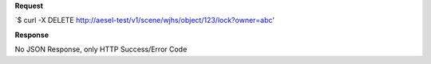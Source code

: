 **Request**

\`$ curl -X DELETE http://aesel-test/v1/scene/wjhs/object/123/lock?owner=abc\'

**Response**

No JSON Response, only HTTP Success/Error Code
